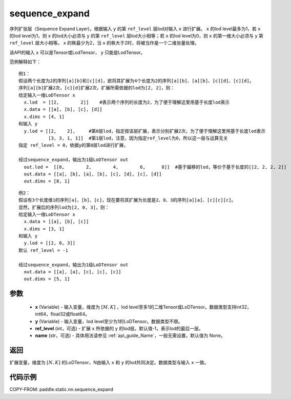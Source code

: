 .. _cn_api_fluid_layers_sequence_expand:

sequence_expand
-------------------------------


.. py:function:: paddle.static.nn.sequence_expand(x, y, ref_level=-1, name=None)



序列扩张层（Sequence Expand Layer)，根据输入 ``y`` 的第 ``ref_level`` 层lod对输入 ``x`` 进行扩展。 ``x`` 的lod level最多为1，若 ``x`` 的lod level为1，则 ``x`` 的lod大小必须与 ``y`` 的第 ``ref_level`` 层lod大小相等；若 ``x`` 的lod level为0，则 ``x`` 的第一维大小必须与 ``y`` 第 ``ref_level`` 层大小相等。 ``x`` 的秩最少为2，当 ``x`` 的秩大于2时，将被当作是一个二维张量处理。

.. note::
该API的输入 ``x`` 可以是Tensor或LodTensor， ``y`` 只能是LodTensor。

范例解释如下：

::

    例1：
    假设两个长度为2的序列[a][b]和[c][d]，欲将其扩展为4个长度为2的序列[a][b]、[a][b]、[c][d]、[c][d]。
    序列[a][b]扩展2次，[c][d]扩展2次，扩展所需依据的lod为[2, 2]，则：
    给定输入一维LoDTensor x
      x.lod  = [[2,        2]]    #表示两个序列的长度为2，为了便于理解这里用基于长度lod表示
      x.data = [[a], [b], [c], [d]]
      x.dims = [4, 1]
    和输入 y
      y.lod = [[2,    2],     #第0层lod，指定按该层扩展，表示分别扩展2次，为了便于理解这里用基于长度lod表示
               [3, 3, 1, 1]]  #第1层lod，注意，因为指定ref_level为0，所以这一层与运算无关
    指定 ref_level = 0，依据y的第0层lod进行扩展，

    经过sequence_expand，输出为1级LoDTensor out
      out.lod =  [[0,        2,        4,        6,      8]]  #基于偏移的lod，等价于基于长度的[[2, 2, 2, 2]]
      out.data = [[a], [b], [a], [b], [c], [d], [c], [d]]
      out.dims = [8, 1]

::

    例2：
    假设有3个长度维1的序列[a]、[b]、[c]，现在要将其扩展为长度是2、0、3的序列[a][a]、[c][c][c]。
    显然，扩展后的序列lod为[2, 0, 3]，则：
    给定输入一维LoDTensor x
      x.data = [[a], [b], [c]]
      x.dims = [3, 1]
    和输入 y
      y.lod = [[2, 0, 3]]
    默认 ref_level = -1

    经过sequence_expand，输出为1级LoDTensor out
      out.data = [[a], [a], [c], [c], [c]]
      out.dims = [5, 1]

参数
:::::::::

    - **x** (Variable) - 输入变量，维度为 :math:`[M, K]` ，lod level至多1的二维Tensor或LoDTensor。数据类型支持int32，int64，float32或float64。
    - **y** (Variable) - 输入变量，lod level至少为1的LoDTensor。数据类型不限。
    - **ref_level** (int，可选) - 扩展 ``x`` 所依据的 ``y`` 的lod层。默认值-1，表示lod的最后一层。
    - **name** (str，可选) - 具体用法请参见  :ref:`api_guide_Name`，一般无需设置，默认值为 None。

返回
:::::::::
扩展变量，维度为 :math:`[N, K]` 的LoDTensor，N由输入 ``x`` 和 ``y`` 的lod共同决定。数据类型与输入 ``x`` 一致。

代码示例
:::::::::
COPY-FROM: paddle.static.nn.sequence_expand







